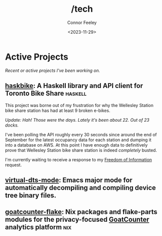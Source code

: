 #+title: /tech
#+author: Connor Feeley
#+date: <2023-11-29>

* Active Projects
/Recent or active projects I've been working on./
** [[https://github.com/connorfeeley/haskbike][haskbike]]: A Haskell library and API client for Toronto Bike Share :haskell:
This project was borne out of my frustration for why the Wellesley Station bike share station has had at least 9 broken e-bikes.

/Update: Hah! Those were the days. Lately it's been about 22. Out of 23 docks./

I've been polling the API roughly every 30 seconds since around the end of September for the latest occupancy data for each station and dumping it into a database on AWS. At this point I have enough data to definitively prove that Wellesley Station bike share station is indeed /completely/ busted.

I'm currently waiting to receive a response to my [[/city-stuff/freedom-of-information][Freedom of Information]] request.

** [[https://github.com/connorfeeley/virtual-dts-mode][virtual-dts-mode]]: Emacs major mode for automatically decompiling and compiling device tree binary files.

** [[http://github.com/connorfeeley/goatcounter-flake][goatcounter-flake]]: Nix packages and flake-parts modules for the privacy-focused [[https://www.goatcounter.com/][GoatCounter]] analytics platform :nix:
